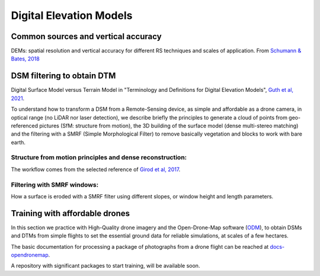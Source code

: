 Digital Elevation Models
========================


Common sources and vertical accuracy
------------------------------------


.. image:: VAccuracy-Scales_Schumann-Bates_2018.jpg
  :width: 400
  :alt: Vertical accuracy, scales and common techs.

DEMs: spatial resolution and vertical accuracy for different RS techniques and scales of application. From `Schumann & Bates, 2018`_

.. _Schumann & Bates, 2018: https://doi.org/10.3389/feart.2018.00225


DSM filtering to obtain DTM
---------------------------

.. image:: DSM_DTM_Guth_et_al_2021.png
  :width: 600
  :alt: DSM & DTM.
  
 
Digital Surface Model versus Terrain Model in "Terminology and Definitions for Digital Elevation Models", `Guth et al, 2021`_.

.. _Guth et al, 2021: https://doi.org/10.3390/rs13183581 

To understand how to transform a DSM from a Remote-Sensing device, as simple and affordable as a drone camera, in optical range (no LiDAR nor laser detection),
we describe briefly the principles to generate a cloud of points from geo-referenced pictures (SfM: structure from motion), the 3D building of the surface model (dense multi-stereo matching) and the filtering with a SMRF (Simple Morphological Filter) to remove basically vegetation and blocks to work with bare earth. 


Structure from motion principles and dense reconstruction:
^^^^^^^^^^^^^^^^^^^^^^^^^^^^^^^^^^^^^^^^^^^^^^^^^^^^^^^^^^


The workflow comes from the selected reference of `Girod et al, 2017`_.

.. _Girod et al, 2017: https://tc.copernicus.org/articles/11/827/2017/ 


Filtering with SMRF windows:
^^^^^^^^^^^^^^^^^^^^^^^^^^^^

How a surface is eroded with a SMRF filter using different slopes, or window height and length  parameters. 




Training with affordable drones
-------------------------------

In this section we practice with High-Quality drone imagery and the Open-Drone-Map software (`ODM`_), to obtain DSMs and DTMs from simple flights to 
set the essential ground data for reliable simulations, at scales of a few hectares.

.. _ODM: https://opendronemap.org/

The basic documentation for processing a package of photographs from a drone flight can be reached at `docs-opendronemap`_.

.. _docs-opendronemap: https://docs.opendronemap.org/

A repository with significant packages to start training, will be available soon. 
